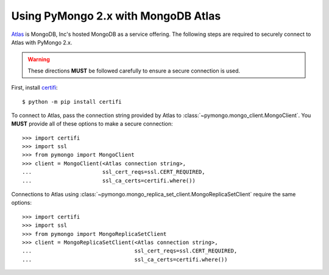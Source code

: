 Using PyMongo 2.x with MongoDB Atlas
====================================

`Atlas <https://www.mongodb.com/cloud>`_ is MongoDB, Inc's hosted MongoDB as a
service offering. The following steps are required to securely connect to Atlas
with PyMongo 2.x.

.. warning:: These directions **MUST** be followed carefully to ensure a secure
  connection is used.

First, install `certifi <https://pypi.python.org/pypi/certifi>`_::

  $ python -m pip install certifi

To connect to Atlas, pass the connection string provided by Atlas to
:class:`~pymongo.mongo_client.MongoClient`. You **MUST** provide all of these
options to make a secure connection::

  >>> import certifi
  >>> import ssl
  >>> from pymongo import MongoClient
  >>> client = MongoClient(<Atlas connection string>,
  ...                      ssl_cert_reqs=ssl.CERT_REQUIRED,
  ...                      ssl_ca_certs=certifi.where())

Connections to Atlas using
:class:`~pymongo.mongo_replica_set_client.MongoReplicaSetClient` require the
same options::

  >>> import certifi
  >>> import ssl
  >>> from pymongo import MongoReplicaSetClient
  >>> client = MongoReplicaSetClient(<Atlas connection string>,
  ...                                ssl_cert_reqs=ssl.CERT_REQUIRED,
  ...                                ssl_ca_certs=certifi.where())

